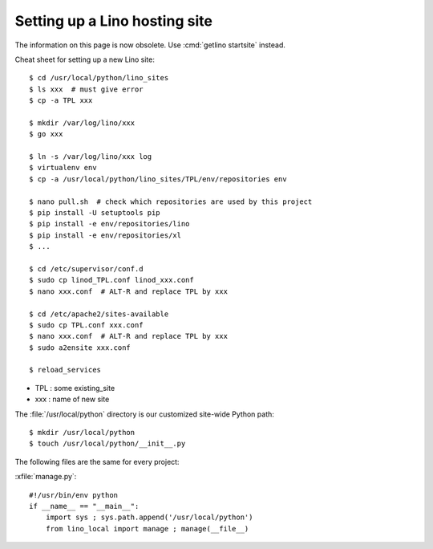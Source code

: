 .. _hosting.setup:

==============================
Setting up a Lino hosting site
==============================

The information on this page is now obsolete. Use :cmd:`getlino startsite` instead.


Cheat sheet for setting up a new Lino site::

  $ cd /usr/local/python/lino_sites
  $ ls xxx  # must give error
  $ cp -a TPL xxx

  $ mkdir /var/log/lino/xxx
  $ go xxx

  $ ln -s /var/log/lino/xxx log
  $ virtualenv env
  $ cp -a /usr/local/python/lino_sites/TPL/env/repositories env

  $ nano pull.sh  # check which repositories are used by this project
  $ pip install -U setuptools pip
  $ pip install -e env/repositories/lino
  $ pip install -e env/repositories/xl
  $ ...

  $ cd /etc/supervisor/conf.d
  $ sudo cp linod_TPL.conf linod_xxx.conf
  $ nano xxx.conf  # ALT-R and replace TPL by xxx

  $ cd /etc/apache2/sites-available
  $ sudo cp TPL.conf xxx.conf
  $ nano xxx.conf  # ALT-R and replace TPL by xxx
  $ sudo a2ensite xxx.conf

  $ reload_services


- TPL : some existing_site
- xxx : name of new site


The :file:`/usr/local/python` directory is our customized site-wide
Python path::

  $ mkdir /usr/local/python
  $ touch /usr/local/python/__init__.py



The following files are the same for every project:

:xfile:`manage.py`::

    #!/usr/bin/env python
    if __name__ == "__main__":
        import sys ; sys.path.append('/usr/local/python')
        from lino_local import manage ; manage(__file__)
